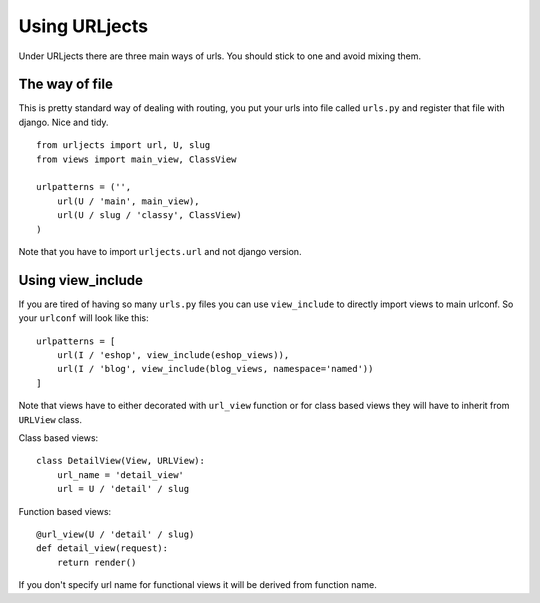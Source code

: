 Using URLjects
==============

Under URLjects there are three main ways of urls. You should stick to one and
avoid mixing them.


The way of file
---------------

This is pretty standard way of dealing with routing, you put your urls into
file called ``urls.py`` and register that file with django. Nice and tidy. ::

    from urljects import url, U, slug
    from views import main_view, ClassView

    urlpatterns = ('',
        url(U / 'main', main_view),
        url(U / slug / 'classy', ClassView)
    )


Note that you have to import ``urljects.url`` and not django version.


Using view_include
------------------

If you are tired of having so many ``urls.py`` files you can use ``view_include``
to directly import views to main urlconf. So your ``urlconf`` will look like this:

::

    urlpatterns = [
        url(I / 'eshop', view_include(eshop_views)),
        url(I / 'blog', view_include(blog_views, namespace='named'))
    ]

Note that views have to either decorated with ``url_view`` function or for class
based views they will have to inherit from ``URLView`` class.

Class based views:
::

    class DetailView(View, URLView):
        url_name = 'detail_view'
        url = U / 'detail' / slug


Function based views:
::

    @url_view(U / 'detail' / slug)
    def detail_view(request):
        return render()

If you don't specify url name for functional views it will be derived from
function name.